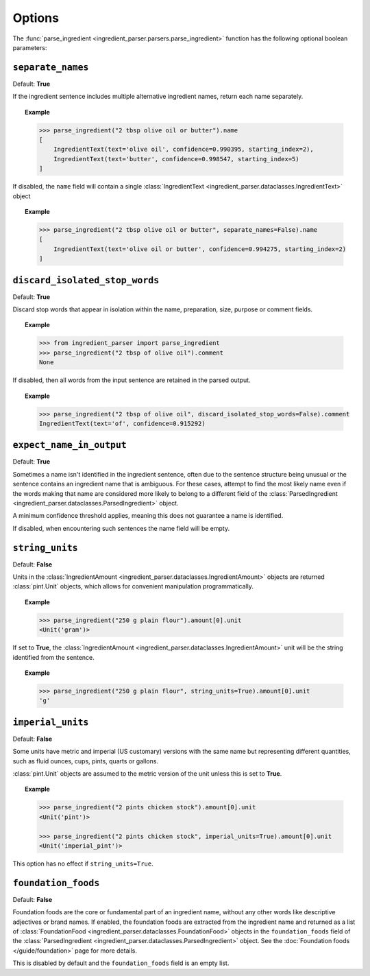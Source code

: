 Options
=======

The :func:`parse_ingredient <ingredient_parser.parsers.parse_ingredient>` function has the following optional boolean parameters:

``separate_names``
^^^^^^^^^^^^^^^^^^

Default: **True**

If the ingredient sentence includes multiple alternative ingredient names, return each name separately.

.. topic:: Example

    .. code:: python

        >>> parse_ingredient("2 tbsp olive oil or butter").name
        [
            IngredientText(text='olive oil', confidence=0.990395, starting_index=2),
            IngredientText(text='butter', confidence=0.998547, starting_index=5)
        ]

If disabled, the ``name`` field will contain a single :class:`IngredientText <ingredient_parser.dataclasses.IngredientText>` object

.. topic:: Example

    .. code:: python

        >>> parse_ingredient("2 tbsp olive oil or butter", separate_names=False).name
        [
            IngredientText(text='olive oil or butter', confidence=0.994275, starting_index=2)
        ]

``discard_isolated_stop_words``
^^^^^^^^^^^^^^^^^^^^^^^^^^^^^^^

Default: **True**

Discard stop words that appear in isolation within the name, preparation, size, purpose or comment fields.

.. topic:: Example

    .. code:: python

        >>> from ingredient_parser import parse_ingredient
        >>> parse_ingredient("2 tbsp of olive oil").comment
        None

If disabled, then all words from the input sentence are retained in the parsed output.

.. topic:: Example

    .. code:: python

        >>> parse_ingredient("2 tbsp of olive oil", discard_isolated_stop_words=False).comment
        IngredientText(text='of', confidence=0.915292)

``expect_name_in_output``
^^^^^^^^^^^^^^^^^^^^^^^^^

Default: **True**

Sometimes a name isn't identified in the ingredient sentence, often due to the sentence structure being unusual or the sentence contains an ingredient name that is ambiguous. For these cases, attempt to find the most likely name even if the words making that name are considered more likely to belong to a different field of the :class:`ParsedIngredient <ingredient_parser.dataclasses.ParsedIngredient>` object.

A minimum confidence threshold applies, meaning this does not guarantee a name is identified.

If disabled, when encountering such sentences the name field will be empty.

``string_units``
^^^^^^^^^^^^^^^^

Default: **False**

Units in the :class:`IngredientAmount <ingredient_parser.dataclasses.IngredientAmount>` objects are returned :class:`pint.Unit` objects, which allows for convenient manipulation programmatically.

.. topic:: Example

    .. code:: python

        >>> parse_ingredient("250 g plain flour").amount[0].unit
        <Unit('gram')>

If set to **True**, the :class:`IngredientAmount <ingredient_parser.dataclasses.IngredientAmount>` unit will be the string identified from the sentence.

.. topic:: Example

    .. code:: python

        >>> parse_ingredient("250 g plain flour", string_units=True).amount[0].unit
        'g'

``imperial_units``
^^^^^^^^^^^^^^^^^^

Default: **False**

Some units have metric and imperial (US customary) versions with the same name but representing different quantities, such as fluid ounces, cups, pints, quarts or gallons.

:class:`pint.Unit` objects are assumed to the metric version of the unit unless this is set to **True**.

.. topic:: Example

    .. code:: python

        >>> parse_ingredient("2 pints chicken stock").amount[0].unit
        <Unit('pint')>

        >>> parse_ingredient("2 pints chicken stock", imperial_units=True).amount[0].unit
        <Unit('imperial_pint')>

This option has no effect if ``string_units=True``.


``foundation_foods``
^^^^^^^^^^^^^^^^^^^^

Default: **False**

Foundation foods are the core or fundamental part of an ingredient name, without any other words like descriptive adjectives or brand names. If enabled, the foundation foods are extracted from the ingredient name and returned as a list of :class:`FoundationFood <ingredient_parser.dataclasses.FoundationFood>` objects in the ``foundation_foods`` field of the :class:`ParsedIngredient <ingredient_parser.dataclasses.ParsedIngredient>` object. See the :doc:`Foundation foods </guide/foundation>` page for more details.

This is disabled by default and the ``foundation_foods`` field is an empty list.
